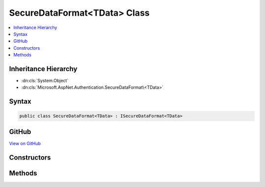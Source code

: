 

SecureDataFormat<TData> Class
=============================



.. contents:: 
   :local:







Inheritance Hierarchy
---------------------


* :dn:cls:`System.Object`
* :dn:cls:`Microsoft.AspNet.Authentication.SecureDataFormat\<TData>`








Syntax
------

.. code-block:: csharp

   public class SecureDataFormat<TData> : ISecureDataFormat<TData>





GitHub
------

`View on GitHub <https://github.com/aspnet/apidocs/blob/master/aspnet/security/src/Microsoft.AspNet.Authentication/DataHandler/SecureDataFormat.cs>`_





.. dn:class:: Microsoft.AspNet.Authentication.SecureDataFormat<TData>

Constructors
------------

.. dn:class:: Microsoft.AspNet.Authentication.SecureDataFormat<TData>
    :noindex:
    :hidden:

    
    .. dn:constructor:: Microsoft.AspNet.Authentication.SecureDataFormat<TData>.SecureDataFormat(Microsoft.AspNet.Authentication.IDataSerializer<TData>, Microsoft.AspNet.DataProtection.IDataProtector)
    
        
        
        
        :type serializer: Microsoft.AspNet.Authentication.IDataSerializer{{TData}}
        
        
        :type protector: Microsoft.AspNet.DataProtection.IDataProtector
    
        
        .. code-block:: csharp
    
           public SecureDataFormat(IDataSerializer<TData> serializer, IDataProtector protector)
    

Methods
-------

.. dn:class:: Microsoft.AspNet.Authentication.SecureDataFormat<TData>
    :noindex:
    :hidden:

    
    .. dn:method:: Microsoft.AspNet.Authentication.SecureDataFormat<TData>.Protect(TData)
    
        
        
        
        :type data: {TData}
        :rtype: System.String
    
        
        .. code-block:: csharp
    
           public string Protect(TData data)
    
    .. dn:method:: Microsoft.AspNet.Authentication.SecureDataFormat<TData>.Protect(TData, System.String)
    
        
        
        
        :type data: {TData}
        
        
        :type purpose: System.String
        :rtype: System.String
    
        
        .. code-block:: csharp
    
           public string Protect(TData data, string purpose)
    
    .. dn:method:: Microsoft.AspNet.Authentication.SecureDataFormat<TData>.Unprotect(System.String)
    
        
        
        
        :type protectedText: System.String
        :rtype: {TData}
    
        
        .. code-block:: csharp
    
           public TData Unprotect(string protectedText)
    
    .. dn:method:: Microsoft.AspNet.Authentication.SecureDataFormat<TData>.Unprotect(System.String, System.String)
    
        
        
        
        :type protectedText: System.String
        
        
        :type purpose: System.String
        :rtype: {TData}
    
        
        .. code-block:: csharp
    
           public TData Unprotect(string protectedText, string purpose)
    

